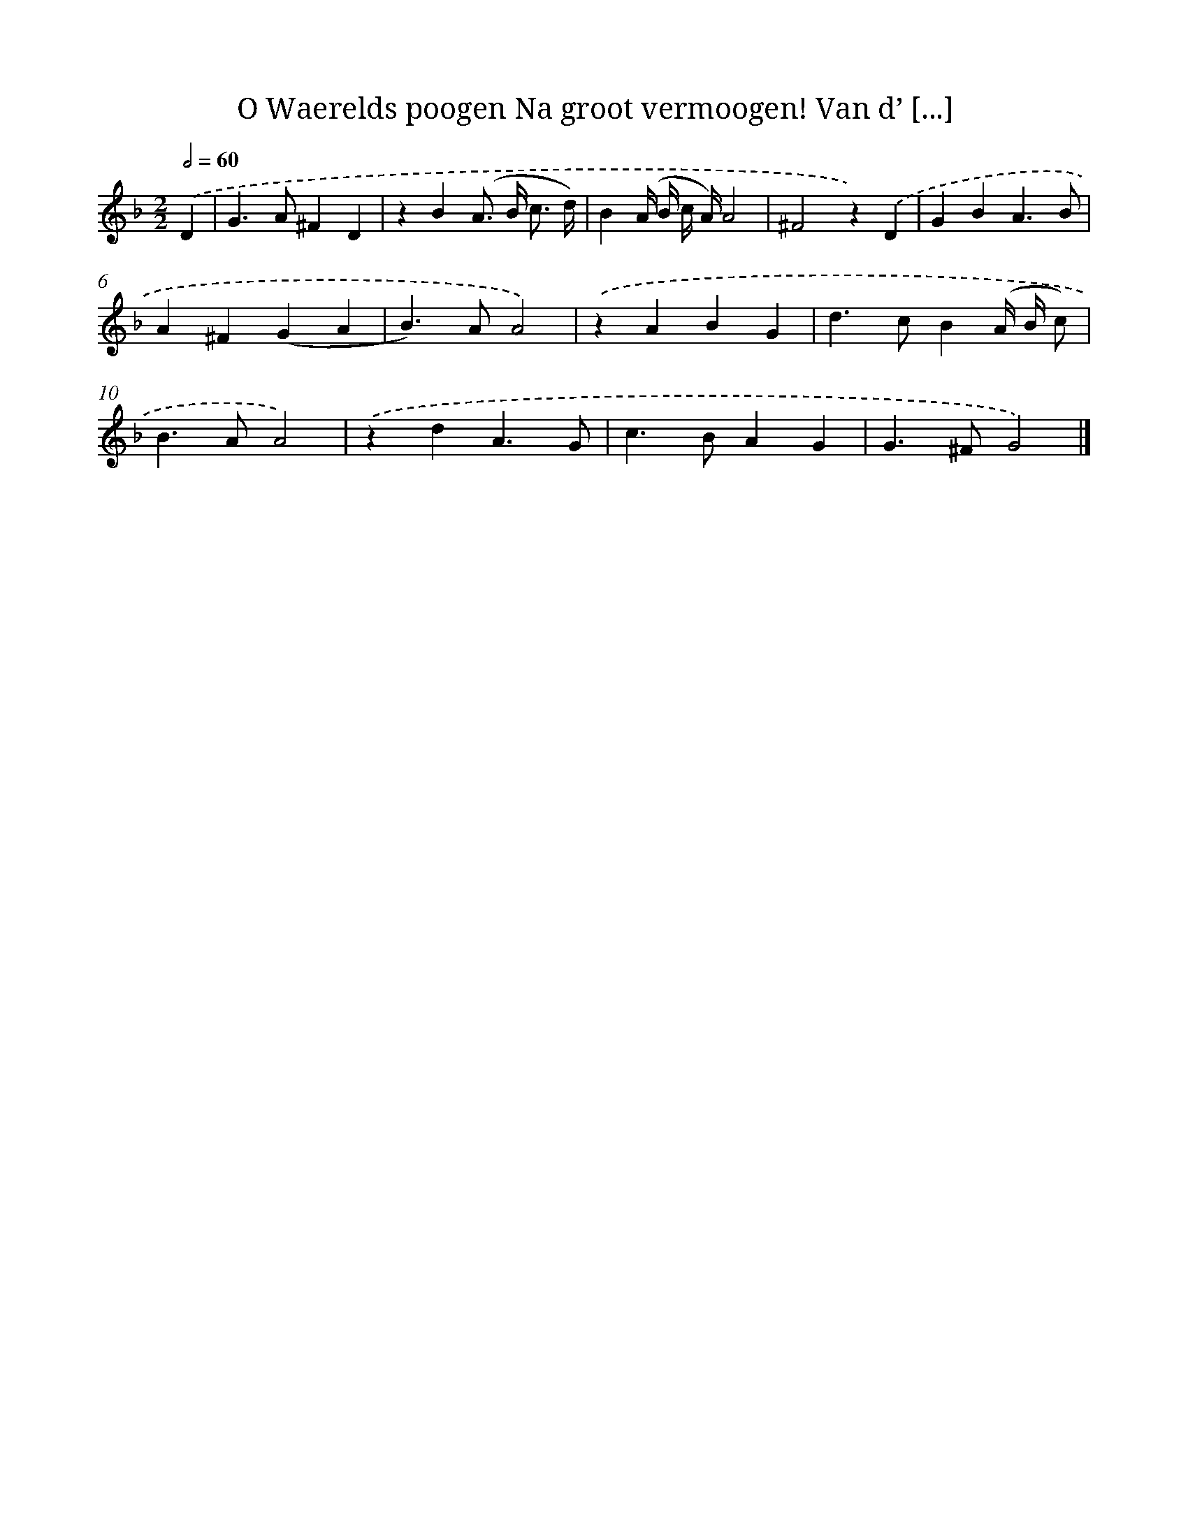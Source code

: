 X: 11079
T: O Waerelds poogen Na groot vermoogen! Van d’ [...]
%%abc-version 2.0
%%abcx-abcm2ps-target-version 5.9.1 (29 Sep 2008)
%%abc-creator hum2abc beta
%%abcx-conversion-date 2018/11/01 14:37:11
%%humdrum-veritas 810845590
%%humdrum-veritas-data 904618398
%%continueall 1
%%barnumbers 0
L: 1/4
M: 2/2
Q: 1/2=60
K: F clef=treble
.('D [I:setbarnb 1]|
G>A^FD |
zB(A/> B/ c3// d//) |
B(A// B// c// A//)A2 |
^F2z).('D |
GBA3/B/ |
A^F(GA |
B>)AA2) |
.('zABG |
d>cB(A// B// c/) |
B>AA2) |
.('zdA3/G/ |
c>BAG |
G>^FG2) |]
